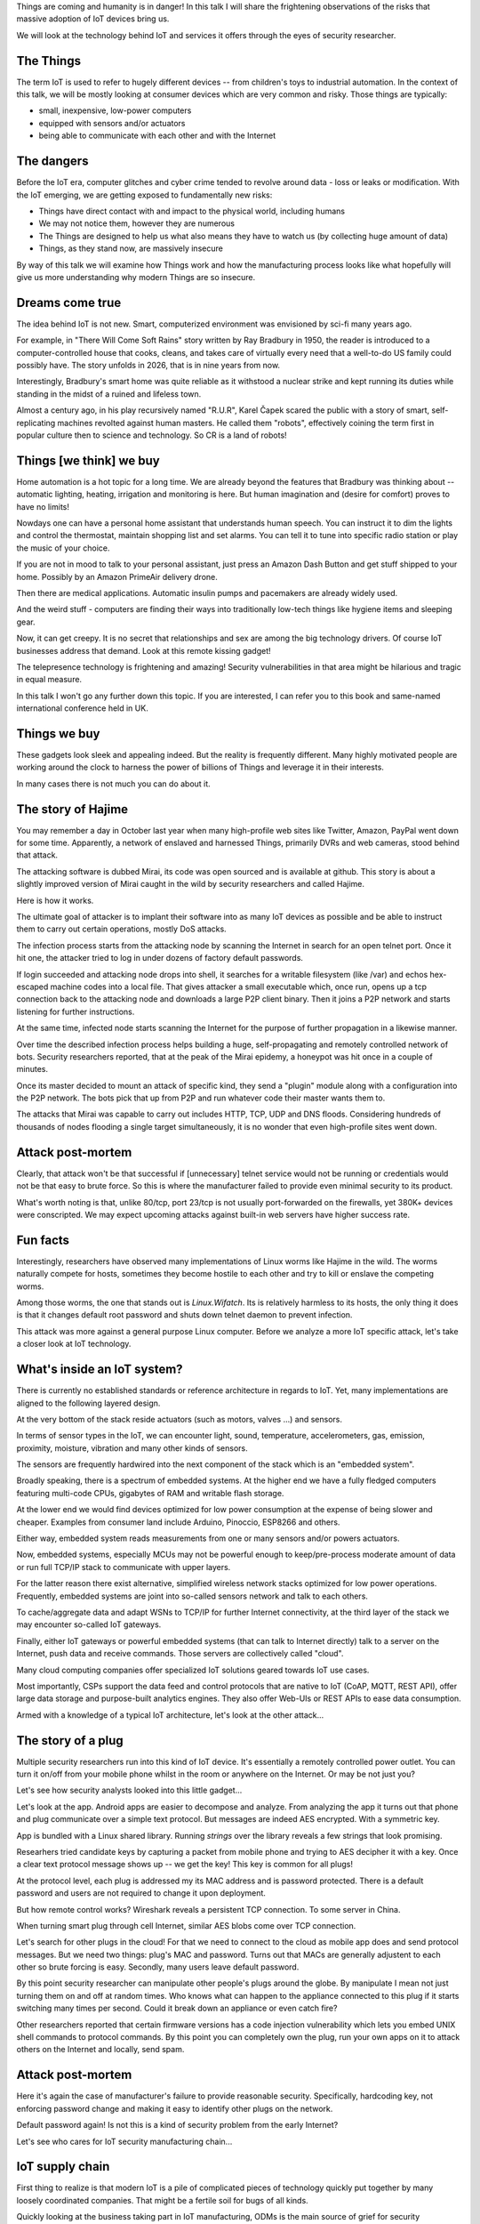 
Things are coming and humanity is in danger! In this talk I will
share the frightening observations of the risks that massive
adoption of IoT devices bring us.

We will look at the technology behind IoT and services it offers
through the eyes of security researcher.

The Things
==========

The term IoT is used to refer to hugely different devices -- from children's
toys to industrial automation. In the context of this talk, we will be mostly
looking at consumer devices which are very common and risky. Those things are
typically:

* small, inexpensive, low-power computers
* equipped with sensors and/or actuators
* being able to communicate with each other and with the Internet

The dangers
===========

Before the IoT era, computer glitches and cyber crime tended
to revolve around data - loss or leaks or modification. With the IoT
emerging, we are getting exposed to fundamentally new risks:

* Things have direct contact with and impact to the physical world, including humans
* We may not notice them, however they are numerous
* The Things are designed to help us what also means they have to watch us (by collecting
  huge amount of data)
* Things, as they stand now, are massively insecure

By way of this talk we will examine how Things work and how the manufacturing
process looks like what hopefully will give us more understanding why
modern Things are so insecure.

Dreams come true
================

The idea behind IoT is not new. Smart, computerized environment was
envisioned by sci-fi many years ago.

For example, in "There Will Come Soft Rains" story written by Ray Bradbury in 1950,
the reader is introduced to a computer-controlled house that cooks, cleans, and takes
care of virtually every need that a well-to-do US family could possibly have. The story
unfolds in 2026, that is in nine years from now.

Interestingly, Bradbury's smart home was quite reliable as it withstood a nuclear strike
and kept running its duties while standing in the midst of a ruined and lifeless town.

Almost a century ago, in his play recursively named "R.U.R", Karel Čapek scared the
public with a story of smart, self-replicating machines revolted against human masters.
He called them "robots", effectively coining the term first in popular culture
then to science and technology. So CR is a land of robots!

Things [we think] we buy
========================

Home automation is a hot topic for a long time. We are already beyond the features that
Bradbury was thinking about -- automatic lighting, heating, irrigation and monitoring is
here. But human imagination and (desire for comfort) proves to have no limits!

Nowdays one can have a personal home assistant that understands human speech. You
can instruct it to dim the lights and control the thermostat, maintain shopping list
and set alarms. You can tell it to tune into specific radio station or play the
music of your choice.

If you are not in mood to talk to your personal assistant, just press an Amazon Dash Button
and get stuff shipped to your home. Possibly by an Amazon PrimeAir delivery drone.

Then there are medical applications. Automatic insulin pumps and pacemakers are
already widely used.

And the weird stuff - computers are finding their ways into traditionally
low-tech things like hygiene items and sleeping gear.

Now, it can get creepy. It is no secret that relationships and sex are among
the big technology drivers. Of course IoT businesses address that demand.
Look at this remote kissing gadget!

The telepresence technology is frightening and amazing! Security vulnerabilities
in that area might be hilarious and tragic in equal measure.

In this talk I won't go any further down this topic. If you are interested, I
can refer you to this book and same-named international conference held in UK.

Things we buy
=============

These gadgets look sleek and appealing indeed. But the reality is frequently
different. Many highly motivated people are working around the clock to
harness the power of billions of Things and leverage it in their interests.

In many cases there is not much you can do about it.

The story of Hajime
===================

You may remember a day in October last year when many high-profile web sites
like Twitter, Amazon, PayPal went down for some time. Apparently, a network
of enslaved and harnessed Things, primarily DVRs and web cameras, stood behind
that attack.

The attacking software is dubbed Mirai, its code was open sourced and is
available at github. This story is about a slightly improved version of
Mirai caught in the wild by security researchers and called Hajime.

Here is how it works.

The ultimate goal of attacker is to implant their software into as many
IoT devices as possible and be able to instruct them to carry out certain
operations, mostly DoS attacks.

The infection process starts from the attacking node by scanning the Internet
in search for an open telnet port. Once it hit one, the attacker tried
to log in under dozens of factory default passwords.

If login succeeded and attacking node drops into shell, it searches for
a writable filesystem (like /var) and echos hex-escaped machine codes
into a local file. That gives attacker a small executable which, once run,
opens up a tcp connection back to the attacking node and downloads a large P2P
client binary. Then it joins a P2P network and starts listening for further
instructions.

At the same time, infected node starts scanning the Internet for the
purpose of further propagation in a likewise manner.

Over time the described infection process helps building a huge,
self-propagating and remotely controlled network of bots. Security
researchers reported, that at the peak of the Mirai epidemy, a honeypot
was hit once in a couple of minutes.

Once its master decided to mount an attack of specific kind, they
send a "plugin" module along with a configuration into the P2P
network. The bots pick that up from P2P and run whatever code
their master wants them to.

The attacks that Mirai was capable to carry out includes HTTP, TCP, UDP and
DNS floods. Considering hundreds of thousands of nodes flooding a single target
simultaneously, it is no wonder that even high-profile sites went down.

Attack post-mortem
==================

Clearly, that attack won't be that successful if [unnecessary] telnet
service would not be running or credentials would not be that easy to brute force.
So this is where the manufacturer failed to provide even minimal security
to its product.

What's worth noting is that, unlike 80/tcp, port 23/tcp is not usually
port-forwarded on the firewalls, yet 380K+ devices were conscripted.
We may expect upcoming attacks against built-in web servers have higher
success rate.

Fun facts
=========

Interestingly, researchers have observed many implementations of Linux
worms like Hajime in the wild. The worms naturally compete for hosts,
sometimes they become hostile to each other and try to kill or enslave
the competing worms.

Among those worms, the one that stands out is `Linux.Wifatch`. Its is
relatively harmless to its hosts, the only thing it does is that it
changes default root password and shuts down telnet daemon to prevent
infection.

This attack was more against a general purpose Linux computer. Before we
analyze a more IoT specific attack, let's take a closer look at IoT technology.

What's inside an IoT system?
============================

There is currently no established standards or reference architecture in regards
to IoT. Yet, many implementations are aligned to the following layered design.

At the very bottom of the stack reside actuators (such as motors, valves ...) and
sensors.

In terms of sensor types in the IoT, we can encounter light, sound, temperature,
accelerometers, gas, emission, proximity, moisture, vibration and many other
kinds of sensors.

The sensors are frequently hardwired into the next component of the stack which
is an "embedded system".

Broadly speaking, there is a spectrum of embedded systems. At the higher end
we have a fully fledged computers featuring multi-code CPUs, gigabytes of RAM
and writable flash storage.

At the lower end we would find devices optimized for low power consumption
at the expense of being slower and cheaper. Examples from consumer land
include Arduino, Pinoccio, ESP8266 and others.

Either way, embedded system reads measurements from one or many sensors and/or
powers actuators.

Now, embedded systems, especially MCUs may not be powerful enough to keep/pre-process
moderate amount of data or run full TCP/IP stack to communicate with upper layers.

For the latter reason there exist alternative, simplified wireless network stacks
optimized for low power operations. Frequently, embedded systems are joint into
so-called sensors network and talk to each others.

To cache/aggregate data and adapt WSNs to TCP/IP for further Internet connectivity,
at the third layer of the stack we may encounter so-called IoT gateways.

Finally, either IoT gateways or powerful embedded systems (that can talk to Internet
directly) talk to a server on the Internet, push data and receive commands. Those
servers are collectively called "cloud".

Many cloud computing companies offer specialized IoT solutions geared towards
IoT use cases.

Most importantly, CSPs support the data feed and control protocols that are native
to IoT (CoAP, MQTT, REST API), offer large data storage and purpose-built
analytics engines. They also offer Web-UIs or REST APIs to ease
data consumption.

Armed with a knowledge of a typical IoT architecture, let's look at the other attack...

The story of a plug
===================

Multiple security researchers run into this kind of IoT device. It's essentially
a remotely controlled power outlet. You can turn it on/off from your mobile
phone whilst in the room or anywhere on the Internet. Or may be not just you?

Let's see how security analysts looked into this little gadget...

Let's look at the app. Android apps are easier to decompose and analyze. From
analyzing the app it turns out that phone and plug communicate over a simple text
protocol. But messages are indeed AES encrypted. With a symmetric key.

App is bundled with a Linux shared library. Running `strings` over the library
reveals a few strings that look promising.

Researhers tried candidate keys by capturing a packet from mobile phone and
trying to AES decipher it with a key. Once a clear text protocol message
shows up -- we get the key! This key is common for all plugs!

At the protocol level, each plug is addressed my its MAC address and
is password protected. There is a default password and users are not
required to change it upon deployment.

But how remote control works? Wireshark reveals a persistent TCP connection.
To some server in China.

When turning smart plug through cell Internet, similar AES blobs come over TCP
connection.

Let's search for other plugs in the cloud! For that we need to connect to the cloud
as mobile app does and send protocol messages. But we need two things: plug's MAC and
password. Turns out that MACs are generally adjustent to each other so brute forcing
is easy. Secondly, many users leave default password.

By this point security researcher can manipulate other people's plugs around the
globe. By manipulate I mean not just turning them on and off at random times.
Who knows what can happen to the appliance connected to this plug if it starts
switching many times per second. Could it break down an appliance or even
catch fire?

Other researchers reported that certain firmware versions has a code injection
vulnerability which lets you embed UNIX shell commands to protocol commands.
By this point you can completely own the plug, run your own apps on it to attack
others on the Internet and locally, send spam.

Attack post-mortem
==================

Here it's again the case of manufacturer's failure to provide reasonable
security. Specifically,  hardcoding key, not enforcing password change
and making it easy to identify other plugs on the network.

Default password again! Is not this is a kind of security problem
from the early Internet?

Let's see who cares for IoT security manufacturing chain...

IoT supply chain
================

First thing to realize is that modern IoT is a pile of complicated
pieces of technology quickly put together by many loosely coordinated
companies. That might be a fertile soil for bugs of all kinds.

Quickly looking at the business taking part in IoT manufacturing,
ODMs is the main source of grief for security researchers.

Who build Things
================

Those guys come up with a gadget idea, then they build the actual product
out of board and the software they add over. The technology they rely
on has become incredibly accessible. Practically a single-person
enterprise can build an IoT device out of, for example, Raspberry Pi.
No wonder that ODMs are really numerous. The majority if ODMs are coming
from China. Some are startups, some are crowdfunded.

Their business model is - the fastest, cheapest and most feature-rich wins.
No wonder that ODMs do not have proper resources and expertise for proper
security.

Technically, the software ODMs produce tops the vulns statistics. Not
only they program the device application, sometimes they also take the
CSP role by hosting their own servers, building their own web and mobile
apps.

So ODMs contribute one or more layers of software.

Who sells Things
================


Factors of insecurity
=====================

Let's see what makes present day's IoT massively insecure.

IoT is hot
----------

IoT is the new hot thing. To stay competitive, businesses have to
get into that bandwagon. And it is not that hard, given the
crucial electronic components are readily available and businesses
are masters of their products.

That extends to traditionally offline businesses. The simplest
thing for them is to just bring their offline product online.

IoT is cool
-----------

People want cool stuff! That creates demand that businesses
naturally want to meet.

IoT is paradoxical
------------------

IoT is easy
-----------

IoT is messy
------------

We have seen how complicated IoT software can get. It is touched
by many teams

IoT is misunderstood
--------------------

IoT is vulnerable
-----------------

The engineers who are used to work with their offline products
may not realize that once they get their product online,
millions of hackers might try getting a profit from its vulns.

Coupled with their inexperience with IT security, that explains
why in IoT we encounter naive, almost forgotten vulnerabilities
like guessable passwords or code injections.

Additionally, devices are easier for attacker to get a hold on
compared to conventional computers locked down in office
buildings.

IoT is powerful
---------------

IoT is hard to mitigate
-----------------------


The story of smart lights
=========================

So far we looked at a relatively simple attacks. Probably because
targets were not sufficiently guarded. Let's look at the high-end
IoT -- Philips Hue smart lights.

These are probably the most popular and quality lighting solutions.
The system lets you turn lights, change luminosity and color. All from
your smartphone or proprietary switches, timers or other home automation
systems like Amazon Echo.

From technical perspective, bulb is built on an Atmel SoC. The SoC
contains an MCU, AES accelerator and a wireless networking module
supporting ZigBee stack.

The bulbs, switches and IoT gateway form a PAN ZigBee network.
The gateway also participates in Wi-Fi network, supports REST API
(for each bulb) and can also be accessible from the Internet via
a cloud proxy.

The attack
----------

ZigBee is a proprietary network protocol designed for low power, short
range wireless networks. Network traffic is encrypted with a key shared
among all nodes in local network.

When a new node joins network, a neighbour node sends it network key encrypted
with a single, static "master" key. That master key is supposed to be
only available to vendors affiliated with the ZigBee alliance.

Needless to say that master key was leaked in 2015 and is now publicly available.
Hence every time a node joins network, it leaks the network key.

As a way to mitigate that, the ZigBee Light Link protocol has a proximity
check so that network will only give out its shared key to new nodes
emitting weak signal which is an indication of being in close proximity.

Despite that measure, researchers were able to find a bug in open source
Atmel's BitCloud library which lets them to reset the bulb to factory default
tricking it to try different key exchange protocol skipping the proximity check.

By that point researchers were able to join any ZigBee network
from a distance of hundred meters.

Next goal for researchers was to plant their code into the bulb.
The only way is to reflash the bulb via software update. Trouble is
that firmware images are signed and checked on bulb boot up.

Researchers performed side channel attack on the bootloader which
computes firmware signature with its AES module. They did that my
running a analysis technique known as differential oe correlation
power analysis.

Turned out that making bootloader computing many different
(incorrect) signatures while watching bulb's power consumption patterns
reveals the key.

By this point researchers were able to build compromised firmware
and plant it into a single bulb by flying a drone carrying a compromised
bulb near a network of bulbs uploading malicious firmware.

Once a single bulb in a ZigBee network is compromised, work starts
spreading quickly. It's virtually impossible to stop its propagation
for as long as a single infected bulb is running on the network.

This attack could be used to make bulbs misbehaving or brick them.
Also, bulb's on-board radio could be used for jamming other 2.4GHz
radios.

Who cares about security
========================

In their report, security researchers mentioned Philips being extremely
responsive and helpful. They quickly fixed the immediate cause of the vulnerability
which is ability to reset bulb and make it skipping proximity check.

Though the root cause is again hardcoded encryption keys which is a
design flaw of the ZigBee protocol. Security through obscurity never
works!

Major attack vectors
====================


Advice for users
================


* Do not own IoT!
* Research before you buy (track record, data privacy policy)
* Use dedicated network, firewall and disable uPnP
* Be cautious when selling used IoT

* Prefer cloudless devices
* Research cloud data privacy policy
* Change passwords
* Apply updates
* Firewall, disable uPnP
* Disable unused features
* Be cautious when selling used IoT

Advice for developers
=====================

* Realize that you are not alone!
* Avoid taking personal data
* If you do, encrypt everything
* Exercise secure development (https://builditsecure.ly)
* Employ hackers on demand (http://bugcrowd.com)

* Restrain from taking private data
* Force users to change password
* Never hardcode keys/passwords
* Encrypt data in motion and at rest
* Clean up before you ship (backdoors, debugging hooks)
* Follow secure IoT development practices (https://builditsecure.ly)

IoT future
==========

Speaking of further IoT development, the major research trend is about making
Things more autonomous and less deterministic. Major ingredients to this are:

* context awareness through more sophisticated sensors
* independent reasoning through massive data processing and analysis
* interoperability for the purpose of auto-organising, ad-hoc systems
